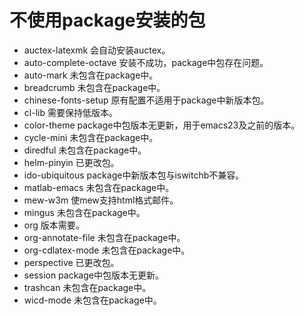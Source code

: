 #+STARTUP: showeverything
* 不使用package安装的包
  + auctex-latexmk
    会自动安装auctex。
  + auto-complete-octave
    安装不成功，package中包存在问题。
  + auto-mark
    未包含在package中。
  + breadcrumb
    未包含在package中。
  + chinese-fonts-setup
    原有配置不适用于package中新版本包。
  + cl-lib
    需要保持低版本。
  + color-theme
    package中包版本无更新，用于emacs23及之前的版本。
  + cycle-mini
    未包含在package中。
  + diredful
    未包含在package中。
  + helm-pinyin
    已更改包。
  + ido-ubiquitous
    package中新版本包与iswitchb不兼容。
  + matlab-emacs
    未包含在package中。
  + mew-w3m
    使mew支持html格式邮件。
  + mingus
    未包含在package中。
  + org
    版本需要。
  + org-annotate-file
    未包含在package中。
  + org-cdlatex-mode
    未包含在package中。
  + perspective
    已更改包。
  + session
    package中包版本无更新。
  + trashcan
    未包含在package中。
  + wicd-mode
    未包含在package中。
